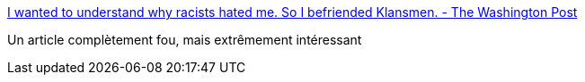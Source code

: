 :jbake-type: post
:jbake-status: published
:jbake-title: I wanted to understand why racists hated me. So I befriended Klansmen. - The Washington Post
:jbake-tags: racisme,culture,communication,_mois_oct.,_année_2017
:jbake-date: 2017-10-04
:jbake-depth: ../
:jbake-uri: shaarli/1507116834000.adoc
:jbake-source: https://nicolas-delsaux.hd.free.fr/Shaarli?searchterm=https%3A%2F%2Fwww.washingtonpost.com%2Foutlook%2Fi-wanted-to-understand-why-racists-hated-me-so-i-befriended-klansmen%2F2017%2F09%2F29%2Fc2f46cb8-a3af-11e7-b14f-f41773cd5a14_story.html&searchtags=racisme+culture+communication+_mois_oct.+_ann%C3%A9e_2017
:jbake-style: shaarli

https://www.washingtonpost.com/outlook/i-wanted-to-understand-why-racists-hated-me-so-i-befriended-klansmen/2017/09/29/c2f46cb8-a3af-11e7-b14f-f41773cd5a14_story.html[I wanted to understand why racists hated me. So I befriended Klansmen. - The Washington Post]

Un article complètement fou, mais extrêmement intéressant
